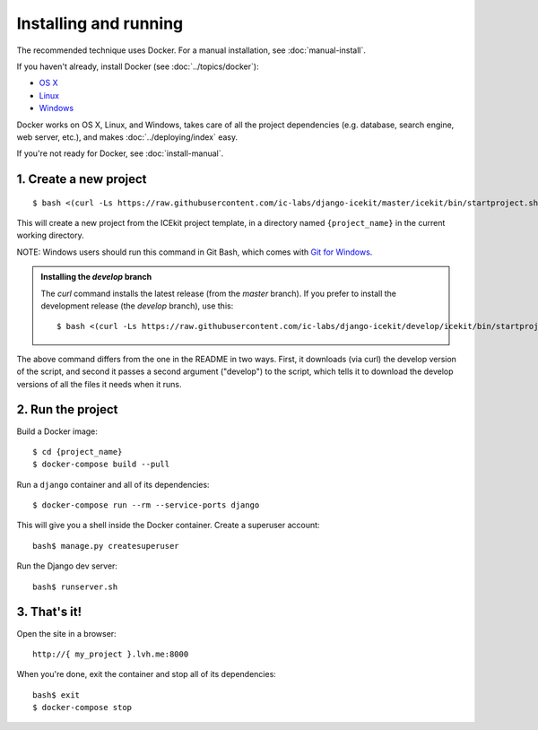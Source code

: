.. The following also appears in README. Keep synchronised.

Installing and running
~~~~~~~~~~~~~~~~~~~~~~

.. TODO: make the default install GLAMkit, with a variation for ICEkit.

The recommended technique uses Docker. For a manual installation, see :doc:`manual-install`.

If you haven't already, install Docker (see :doc:`../topics/docker`):

-  `OS X <https://download.docker.com/mac/stable/Docker.dmg>`__
-  `Linux <https://docs.docker.com/engine/installation/linux/>`__
-  `Windows <https://download.docker.com/win/stable/InstallDocker.msi>`__

Docker works on OS X, Linux, and Windows, takes care of all the project
dependencies (e.g. database, search engine, web server, etc.), and makes
:doc:`../deploying/index` easy.

If you're not ready for Docker, see :doc:`install-manual`.

1. Create a new project
^^^^^^^^^^^^^^^^^^^^^^^

::

    $ bash <(curl -Ls https://raw.githubusercontent.com/ic-labs/django-icekit/master/icekit/bin/startproject.sh) {project_name}

This will create a new project from the ICEkit project template, in a
directory named ``{project_name}`` in the current working directory.

NOTE: Windows users should run this command in Git Bash, which comes
with `Git for Windows <https://git-for-windows.github.io/>`__.

.. admonition:: Installing the `develop` branch

   The `curl` command installs the latest release (from the `master` branch). If you prefer to install the development release (the `develop` branch), use this::

      $ bash <(curl -Ls https://raw.githubusercontent.com/ic-labs/django-icekit/develop/icekit/bin/startproject.sh) {project_name} develop

The above command differs from the one in the README in two ways. First, it downloads (via curl) the develop version of the script, and second it passes a second argument ("develop") to the script, which tells it to download the develop versions of all the files it needs when it runs.

2. Run the project
^^^^^^^^^^^^^^^^^^

Build a Docker image::

    $ cd {project_name}
    $ docker-compose build --pull

Run a ``django`` container and all of its dependencies::

    $ docker-compose run --rm --service-ports django

This will give you a shell inside the Docker container. Create a superuser account::

    bash$ manage.py createsuperuser

Run the Django dev server::

    bash$ runserver.sh

3. That's it!
^^^^^^^^^^^^^

Open the site in a browser::

    http://{ my_project }.lvh.me:8000

When you're done, exit the container and stop all of its dependencies::

    bash$ exit
    $ docker-compose stop
